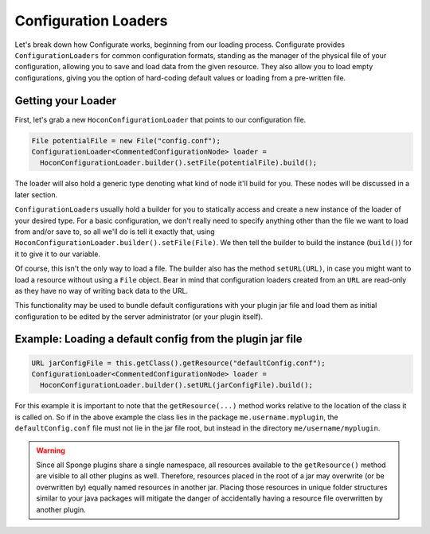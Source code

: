 =====================
Configuration Loaders
=====================

Let's break down how Configurate works, beginning from our loading process. Configurate provides ``ConfigurationLoaders``
for common configuration formats, standing as the manager of the physical file of your configuration, allowing you to
save and load data from the given resource. They also allow you to load empty configurations, giving you the option of
hard-coding default values or loading from a pre-written file.

Getting your Loader
~~~~~~~~~~~~~~~~~~~

First, let's grab a new ``HoconConfigurationLoader`` that points to our configuration file.

.. code-block:: java

    File potentialFile = new File("config.conf");
    ConfigurationLoader<CommentedConfigurationNode> loader =
      HoconConfigurationLoader.builder().setFile(potentialFile).build();

The loader will also hold a generic type denoting what kind of node it'll build for you. These nodes will be discussed
in a later section.

``ConfigurationLoader``\ s usually hold a builder for you to statically access and create a new instance of the loader of
your desired type. For a basic configuration, we don't really need to specify anything other than the file we want to
load from and/or save to, so all we'll do is tell it exactly that, using ``HoconConfigurationLoader.builder().setFile(File)``.
We then tell the builder to build the instance (``build()``) for it to give it to our variable.

Of course, this isn't the only way to load a file. The builder also has the method ``setURL(URL)``, in case you might want to load a resource without using a ``File`` object. Bear in mind that configuration loaders created from an ``URL`` are read-only as they have no way of writing back data to the URL.

This functionality may be used to bundle default configurations with your plugin jar file and load them as initial configuration to be edited by the server administrator (or your plugin itself).

Example: Loading a default config from the plugin jar file
~~~~~~~~~~~~~~~~~~~~~~~~~~~~~~~~~~~~~~~~~~~~~~~~~~~~~~~~~~

.. code-block:: java

    URL jarConfigFile = this.getClass().getResource("defaultConfig.conf");
    ConfigurationLoader<CommentedConfigurationNode> loader =
      HoconConfigurationLoader.builder().setURL(jarConfigFile).build();

For this example it is important to note that the ``getResource(...)`` method works relative to the location of the
class it is called on. So if in the above example the class lies in the package ``me.username.myplugin``, the
``defaultConfig.conf`` file must not lie in the jar file root, but instead in the directory ``me/username/myplugin``.

.. warning::

    Since all Sponge plugins share a single namespace, all resources available to the ``getResource()`` method are
    visible to all other plugins as well. Therefore, resources placed in the root of a jar may overwrite (or be
    overwritten by) equally named resources in another jar. Placing those resources in unique folder structures
    similar to your java packages will mitigate the danger of accidentally having a resource file overwritten by
    another plugin.
